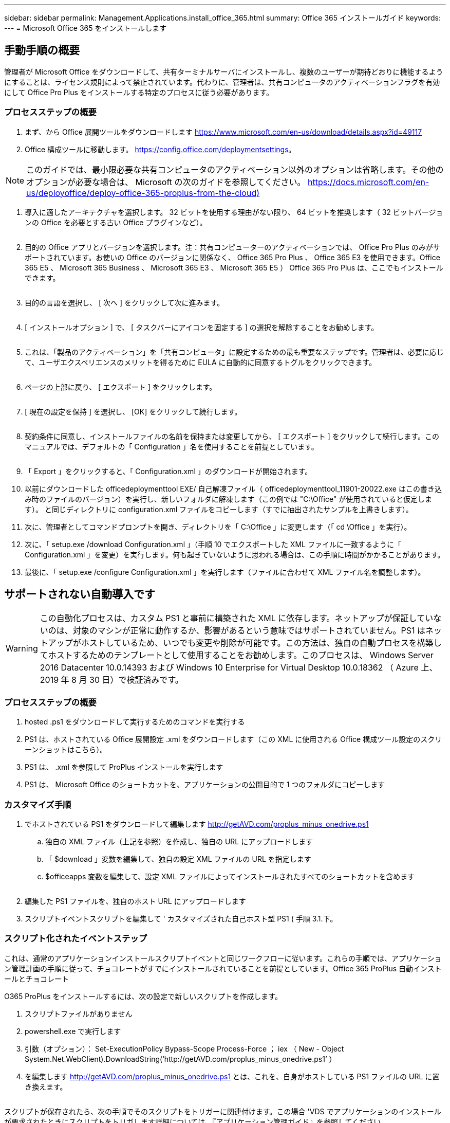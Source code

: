 ---
sidebar: sidebar 
permalink: Management.Applications.install_office_365.html 
summary: Office 365 インストールガイド 
keywords:  
---
= Microsoft Office 365 をインストールします




== 手動手順の概要

管理者が Microsoft Office をダウンロードして、共有ターミナルサーバにインストールし、複数のユーザーが期待どおりに機能するようにすることは、ライセンス規則によって禁止されています。代わりに、管理者は、共有コンピュータのアクティベーションフラグを有効にして Office Pro Plus をインストールする特定のプロセスに従う必要があります。



=== プロセスステップの概要

. まず、から Office 展開ツールをダウンロードします https://www.microsoft.com/en-us/download/details.aspx?id=49117[]
. Office 構成ツールに移動します。 https://config.office.com/deploymentsettings[]。



NOTE: このガイドでは、最小限必要な共有コンピュータのアクティベーション以外のオプションは省略します。その他のオプションが必要な場合は、 Microsoft の次のガイドを参照してください。 https://docs.microsoft.com/en-us/deployoffice/deploy-office-365-proplus-from-the-cloud)[]

. 導入に適したアーキテクチャを選択します。 32 ビットを使用する理由がない限り、 64 ビットを推奨します（ 32 ビットバージョンの Office を必要とする古い Office プラグインなど）。
+
image:office1.png[""]

. 目的の Office アプリとバージョンを選択します。注：共有コンピューターのアクティベーションでは、 Office Pro Plus のみがサポートされています。お使いの Office のバージョンに関係なく、 Office 365 Pro Plus 、 Office 365 E3 を使用できます。Office 365 E5 、 Microsoft 365 Business 、 Microsoft 365 E3 、 Microsoft 365 E5 ） Office 365 Pro Plus は、ここでもインストールできます。
+
image:office2.png[""]

. 目的の言語を選択し、 [ 次へ ] をクリックして次に進みます。
+
image:office3.png[""]

. [ インストールオプション ] で、 [ タスクバーにアイコンを固定する ] の選択を解除することをお勧めします。
+
image:office4.png[""]

. これは、「製品のアクティベーション」を「共有コンピュータ」に設定するための最も重要なステップです。管理者は、必要に応じて、ユーザエクスペリエンスのメリットを得るために EULA に自動的に同意するトグルをクリックできます。
+
image:office5.png[""]

. ページの上部に戻り、 [ エクスポート ] をクリックします。
+
image:office6.png[""]

. [ 現在の設定を保持 ] を選択し、 [OK] をクリックして続行します。
+
image:office7.png[""]

. 契約条件に同意し、インストールファイルの名前を保持または変更してから、 [ エクスポート ] をクリックして続行します。このマニュアルでは、デフォルトの「 Configuration 」名を使用することを前提としています。
+
image:office8.png[""]

. 「 Export 」をクリックすると、「 Configuration.xml 」のダウンロードが開始されます。
. 以前にダウンロードした officedeploymenttool EXE/ 自己解凍ファイル（ officedeploymenttool_11901-20022.exe はこの書き込み時のファイルのバージョン）を実行し、新しいフォルダに解凍します（この例では "C:\Office" が使用されていると仮定します）。 と同じディレクトリに configuration.xml ファイルをコピーします（すでに抽出されたサンプルを上書きします）。
. 次に、管理者としてコマンドプロンプトを開き、ディレクトリを「 C:\Office 」に変更します（「 cd \Office 」を実行）。
. 次に、「 setup.exe /download Configuration.xml 」（手順 10 でエクスポートした XML ファイルに一致するように「 Configuration.xml 」を変更）を実行します。何も起きていないように思われる場合は、この手順に時間がかかることがあります。
. 最後に、「 setup.exe /configure Configuration.xml 」を実行します（ファイルに合わせて XML ファイル名を調整します）。




== サポートされない自動導入です


WARNING: この自動化プロセスは、カスタム PS1 と事前に構築された XML に依存します。ネットアップが保証していないのは、対象のマシンが正常に動作するか、影響があるという意味ではサポートされていません。PS1 はネットアップがホストしているため、いつでも変更や削除が可能です。この方法は、独自の自動プロセスを構築してホストするためのテンプレートとして使用することをお勧めします。このプロセスは、 Windows Server 2016 Datacenter 10.0.14393 および Windows 10 Enterprise for Virtual Desktop 10.0.18362 （ Azure 上、 2019 年 8 月 30 日）で検証済みです。



=== プロセスステップの概要

. hosted .ps1 をダウンロードして実行するためのコマンドを実行する
. PS1 は、ホストされている Office 展開設定 .xml をダウンロードします（この XML に使用される Office 構成ツール設定のスクリーンショットはこちら）。
. PS1 は、 .xml を参照して ProPlus インストールを実行します
. PS1 は、 Microsoft Office のショートカットを、アプリケーションの公開目的で 1 つのフォルダにコピーします




=== カスタマイズ手順

. でホストされている PS1 をダウンロードして編集します http://getAVD.com/proplus_minus_onedrive.ps1[]
+
.. 独自の XML ファイル（上記を参照）を作成し、独自の URL にアップロードします
.. 「 $download 」変数を編集して、独自の設定 XML ファイルの URL を指定します
.. $officeapps 変数を編集して、設定 XML ファイルによってインストールされたすべてのショートカットを含めます
+
image:office9.png[""]



. 編集した PS1 ファイルを、独自のホスト URL にアップロードします
. スクリプトイベントスクリプトを編集して ' カスタマイズされた自己ホスト型 PS1 ( 手順 3.1.下。




=== スクリプト化されたイベントステップ

これは、通常のアプリケーションインストールスクリプトイベントと同じワークフローに従います。これらの手順では、アプリケーション管理計画の手順に従って、チョコレートがすでにインストールされていることを前提としています。Office 365 ProPlus 自動インストールとチョコレート

O365 ProPlus をインストールするには、次の設定で新しいスクリプトを作成します。

. スクリプトファイルがありません
. powershell.exe で実行します
. 引数（オプション）： Set-ExecutionPolicy Bypass-Scope Process-Force ； iex （ New - Object System.Net.WebClient).DownloadString(‘http://getAVD.com/proplus_minus_onedrive.ps1’ ）
. を編集します http://getAVD.com/proplus_minus_onedrive.ps1[] とは、これを、自身がホストしている PS1 ファイルの URL に置き換えます。
+
image:office10.png[""]



スクリプトが保存されたら、次の手順でそのスクリプトをトリガーに関連付けます。この場合 'VDS でアプリケーションのインストールが要求されたときにスクリプトをトリガします詳細については、『アプリケーション管理ガイド』を参照してください。
